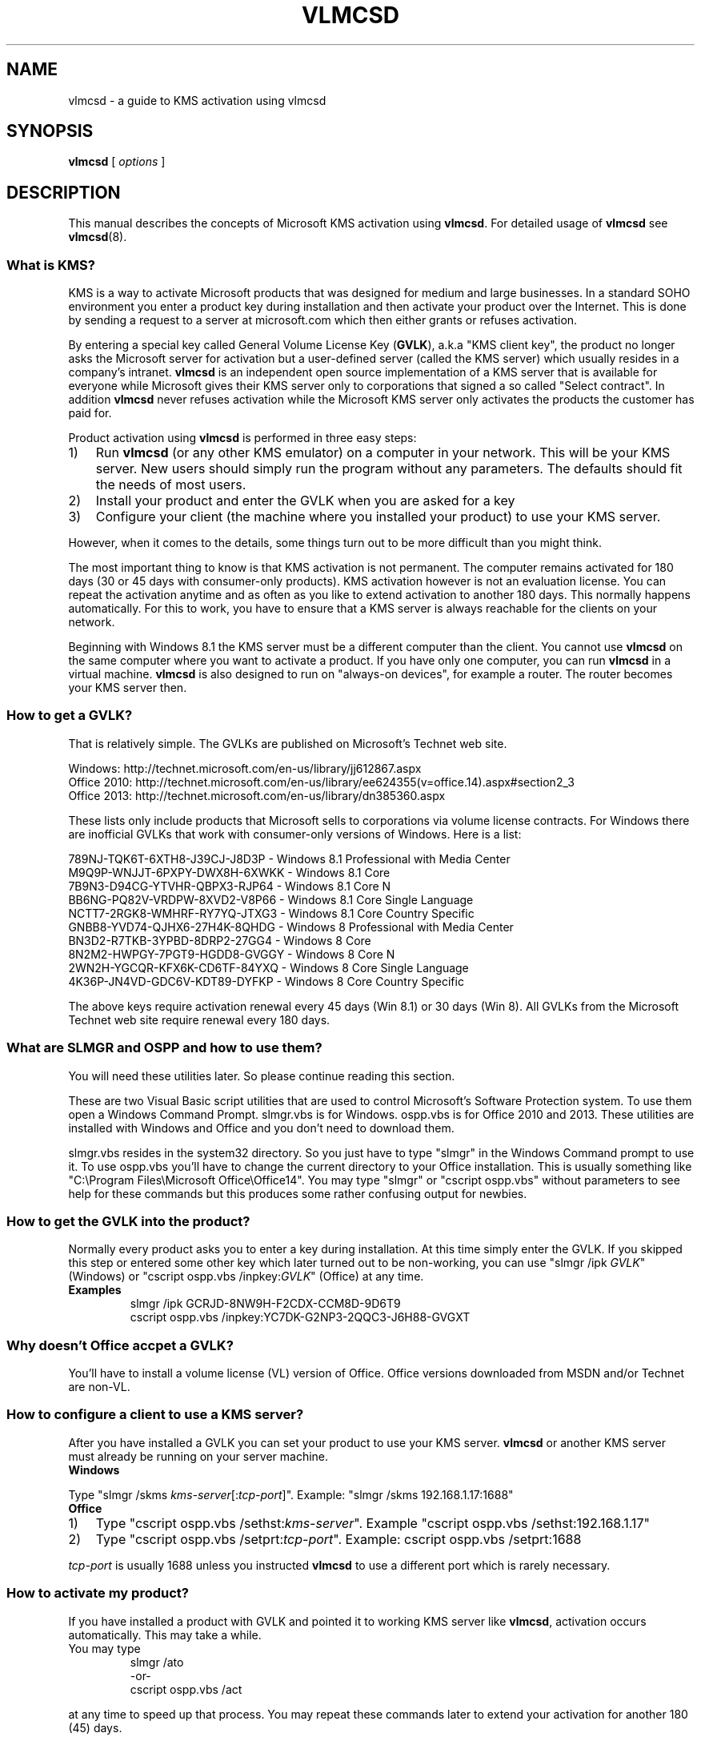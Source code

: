 .TH VLMCSD 7 "June 2014" "Hotbird64" "KMS Activation Manual"

.SH NAME
vlmcsd\ \-\ a guide to KMS activation using vlmcsd

.SH SYNOPSIS
.B vlmcsd
[
.IR "options" " ]

.SH DESCRIPTION
This manual describes the concepts of Microsoft KMS activation using \fBvlmcsd\fR. For detailed usage of \fBvlmcsd\fR see \fBvlmcsd\fR(8).

.SS What is KMS?
KMS is a way to activate Microsoft products that was designed for medium and large businesses. In a standard SOHO environment you enter a product key during installation and then activate your product over the Internet. This is done by sending a request to a server at microsoft.com which then either grants or refuses activation.
.PP
By entering a special key called General Volume License Key (\fBGVLK\fR), a.k.a "KMS client key", the product no longer asks the Microsoft server for activation but a user-defined server (called the KMS server) which usually resides in a company's intranet. \fBvlmcsd\fR is an independent open source implementation of a KMS server that is available for everyone while Microsoft gives their KMS server only to corporations that signed a so called "Select contract". In addition \fBvlmcsd\fR never refuses activation while the Microsoft KMS server only activates the products the customer has paid for.
.PP
Product activation using \fBvlmcsd\fR is performed in three easy steps:
.IP 1) 3
Run \fBvlmcsd\fR (or any other KMS emulator) on a computer in your network. This will be your KMS server. New users should simply run the program without any parameters. The defaults should fit the needs of most users.
.IP 2) 3
Install your product and enter the GVLK when you are asked for a key
.IP 3) 3
Configure your client (the machine where you installed your product) to use your KMS server.
.PP
However, when it comes to the details, some things turn out to be more difficult than you might think.
.PP
The most important thing to know is that KMS activation is not permanent. The computer remains activated for 180 days (30 or 45 days with consumer-only products). KMS activation however is not an evaluation license. You can repeat the activation anytime and as often as you like to extend activation to another 180 days. This normally happens automatically. For this to work, you have to ensure that a KMS server is always reachable for the clients on your network.
.PP
Beginning with Windows 8.1 the KMS server must be a different computer than the client. You cannot use \fBvlmcsd\fR on the same computer where you want to activate a product. If you have only one computer, you can run \fBvlmcsd\fR in a virtual machine. \fBvlmcsd\fR is also designed to run on "always-on devices", for example a router. The router becomes your KMS server then.

.SS How to get a GVLK?
That is relatively simple. The GVLKs are published on Microsoft's Technet web site.
.PP
Windows: http://technet.microsoft.com/en-us/library/jj612867.aspx
.br
Office 2010: http://technet.microsoft.com/en-us/library/ee624355(v=office.14).aspx#section2_3
.br
Office 2013: http://technet.microsoft.com/en-us/library/dn385360.aspx
.PP
These lists only include products that Microsoft sells to corporations via volume license contracts. For Windows there are inofficial GVLKs that work with consumer-only versions of Windows. Here is a list:
.PP
789NJ\-TQK6T\-6XTH8\-J39CJ\-J8D3P - Windows 8.1 Professional with Media Center
.br
M9Q9P\-WNJJT\-6PXPY\-DWX8H\-6XWKK - Windows 8.1 Core
.br
7B9N3\-D94CG\-YTVHR\-QBPX3\-RJP64 - Windows 8.1 Core N
.br
BB6NG\-PQ82V\-VRDPW\-8XVD2\-V8P66 - Windows 8.1 Core Single Language
.br
NCTT7\-2RGK8\-WMHRF\-RY7YQ\-JTXG3 - Windows 8.1 Core Country Specific
.br
GNBB8\-YVD74\-QJHX6\-27H4K\-8QHDG - Windows 8 Professional with Media Center
.br
BN3D2\-R7TKB\-3YPBD\-8DRP2\-27GG4 - Windows 8 Core
.br
8N2M2\-HWPGY\-7PGT9\-HGDD8\-GVGGY - Windows 8 Core N
.br
2WN2H\-YGCQR\-KFX6K\-CD6TF\-84YXQ - Windows 8 Core Single Language
.br
4K36P\-JN4VD\-GDC6V\-KDT89\-DYFKP - Windows 8 Core Country Specific
.PP
The above keys require activation renewal every 45 days (Win 8.1) or 30 days (Win 8). All GVLKs from the Microsoft Technet web site require renewal every 180 days.

.SS What are SLMGR and OSPP and how to use them?
You will need these utilities later. So please continue reading this section.
.PP
These are two Visual Basic script utilities that are used to control Microsoft's Software Protection system. To use them open a Windows Command Prompt. slmgr.vbs is for Windows. ospp.vbs is for Office 2010 and 2013. These utilities are installed with Windows and Office and you don't need to download them.
.PP
slmgr.vbs resides in the system32 directory. So you just have to type "slmgr" in the Windows Command prompt to use it. To use ospp.vbs you'll have to change the current directory to your Office installation. This is usually something like "C:\eProgram\ Files\eMicrosoft\ Office\eOffice14". You may type "slmgr" or "cscript ospp.vbs" without parameters to see help for these commands but this produces some rather confusing output for newbies.

.SS How to get the GVLK into the product?
Normally every product asks you to enter a key during installation. At this time simply enter the GVLK. If you skipped this step or entered some other key which later turned out to be non-working, you can use "slmgr\ /ipk\ \fIGVLK\fR" (Windows) or "cscript ospp.vbs\ /inpkey:\fIGVLK\fR" (Office) at any time.
.IP \fBExamples\fR
slmgr\ /ipk GCRJD\-8NW9H\-F2CDX\-CCM8D\-9D6T9
.br
cscript ospp.vbs\ /inpkey:YC7DK\-G2NP3\-2QQC3\-J6H88\-GVGXT

.SS Why doesn't Office accpet a GVLK?
You'll have to install a volume license (VL) version of Office. Office versions downloaded from MSDN and/or Technet are non-VL.

.SS How to configure a client to use a KMS server?
After you have installed a GVLK you can set your product to use your KMS server. \fBvlmcsd\fR or another KMS server must already be running on your server machine.
.IP "\fBWindows\fR" 5
.PP
Type "slmgr\ /skms\ \fIkms-server\fR[:\fItcp-port\fR]". Example: "slmgr\ /skms\ 192.168.1.17:1688"

.IP "\fBOffice\fR" 5
.IP 1) 3
Type "cscript ospp.vbs\ /sethst:\fIkms-server\fR". Example "cscript ospp.vbs\ /sethst:192.168.1.17"
.IP 2) 3
Type "cscript ospp.vbs\ /setprt:\fItcp-port\fR". Example: cscript ospp.vbs\ /setprt:1688
.PP
\fItcp-port\fR is usually 1688 unless you instructed \fBvlmcsd\fR to use a different port which is rarely necessary.

.SS How to activate my product?
If you have installed a product with GVLK and pointed it to working KMS server like \fBvlmcsd\fR, activation occurs automatically. This may take a while.
.IP "You may type"
slmgr\ /ato
.br
\-or\-
.br
cscript ospp.vbs\ /act
.PP
at any time to speed up that process. You may repeat these commands later to extend your activation for another 180 (45) days.

.SS Does vlmcsd work correctly?
If something does not work, it may have the cause that \fRvlmcsd\fR does not work correctly although this is unlikely. You can test this with the KMS client \fBvlmcs\fR(1). First type "vlmcs" on the same machine where you started \fBvlmcsd\fR. If things are ok, you should see something like this:
.IP
Connecting to 127.0.0.1:1688 ... successful
.br
Sending\ activation\ request\ (KMS\ V4)\ 1\ of\ 1\ \-> 06401\-00206\-296\-206344\-03\-5179\-9600.0000\-3432013
.PP
If anything goes wrong, you'll see an error message. Next try "vlmcs \fIkms-server\fR" from another machine where \fIkms-server\fR is the hostname or IP address of your KMS server. If that fails while it works locally, you'll most likely have to configure your firewall that it accepts incoming connections on TCP port 1688.

.SS Is there an easier way than using OSPP and SLMGR?
Yes and no. KMS activation was designed for large corporations. Thus Microsoft designed KMS in a way that corporations can configure their network infrastructure to fully automate KMS activation. Since this involves DHCP and DNS, it is not that easy to accomplish that for home users. However, if you are using an open source router firmware like OpenWRT or DD-WRT, it is easy to customize DHCP and DNS.
.IP 1) 3
Configure DHCP that it assigns a DNS domain name to your clients (if it doesn't already), e.g. my-home-net.local
.IP 2) 3
Create zone my-home-net.local in your DNS server (if it doesn't exist already).
.IP 3) 3
Add the following records to your DNS

_vlmcs._tcp.my-home-net.local. 10800 IN SRV 100 100 kms1.my-home-net.local.
.br
kms1.my-home-net.local. 10800 IN A 192.168.1.17

Replace 192.168.1.17 with the IP address of your KMS server. If you don't like a cache time of 10800 seconds (3 hours), replace it with another number.
.PP
This causes that clients will find the KMS server automatically.

.SH AUTHOR
This manual page was written by Hotbird64.
.SH SEE ALSO
\fBvlmcsd\fR(8), \fBvlmcs\fR(1)
